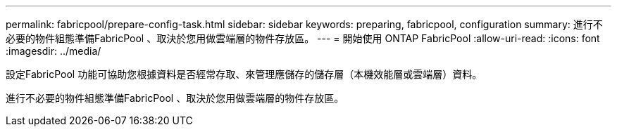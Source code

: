 ---
permalink: fabricpool/prepare-config-task.html 
sidebar: sidebar 
keywords: preparing, fabricpool, configuration 
summary: 進行不必要的物件組態準備FabricPool 、取決於您用做雲端層的物件存放區。 
---
= 開始使用 ONTAP FabricPool
:allow-uri-read: 
:icons: font
:imagesdir: ../media/


[role="lead"]
設定FabricPool 功能可協助您根據資料是否經常存取、來管理應儲存的儲存層（本機效能層或雲端層）資料。

進行不必要的物件組態準備FabricPool 、取決於您用做雲端層的物件存放區。
